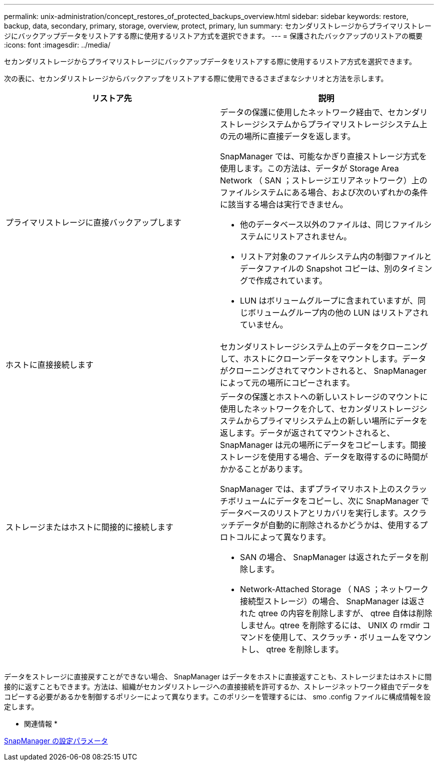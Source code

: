 ---
permalink: unix-administration/concept_restores_of_protected_backups_overview.html 
sidebar: sidebar 
keywords: restore, backup, data, secondary, primary, storage, overview, protect, primary, lun 
summary: セカンダリストレージからプライマリストレージにバックアップデータをリストアする際に使用するリストア方式を選択できます。 
---
= 保護されたバックアップのリストアの概要
:icons: font
:imagesdir: ../media/


[role="lead"]
セカンダリストレージからプライマリストレージにバックアップデータをリストアする際に使用するリストア方式を選択できます。

次の表に、セカンダリストレージからバックアップをリストアする際に使用できるさまざまなシナリオと方法を示します。

|===
| リストア先 | 説明 


 a| 
プライマリストレージに直接バックアップします
 a| 
データの保護に使用したネットワーク経由で、セカンダリストレージシステムからプライマリストレージシステム上の元の場所に直接データを返します。

SnapManager では、可能なかぎり直接ストレージ方式を使用します。この方法は、データが Storage Area Network （ SAN ；ストレージエリアネットワーク）上のファイルシステムにある場合、および次のいずれかの条件に該当する場合は実行できません。

* 他のデータベース以外のファイルは、同じファイルシステムにリストアされません。
* リストア対象のファイルシステム内の制御ファイルとデータファイルの Snapshot コピーは、別のタイミングで作成されています。
* LUN はボリュームグループに含まれていますが、同じボリュームグループ内の他の LUN はリストアされていません。




 a| 
ホストに直接接続します
 a| 
セカンダリストレージシステム上のデータをクローニングして、ホストにクローンデータをマウントします。データがクローニングされてマウントされると、 SnapManager によって元の場所にコピーされます。



 a| 
ストレージまたはホストに間接的に接続します
 a| 
データの保護とホストへの新しいストレージのマウントに使用したネットワークを介して、セカンダリストレージシステムからプライマリシステム上の新しい場所にデータを返します。データが返されてマウントされると、 SnapManager は元の場所にデータをコピーします。間接ストレージを使用する場合、データを取得するのに時間がかかることがあります。

SnapManager では、まずプライマリホスト上のスクラッチボリュームにデータをコピーし、次に SnapManager でデータベースのリストアとリカバリを実行します。スクラッチデータが自動的に削除されるかどうかは、使用するプロトコルによって異なります。

* SAN の場合、 SnapManager は返されたデータを削除します。
* Network-Attached Storage （ NAS ；ネットワーク接続型ストレージ）の場合、 SnapManager は返された qtree の内容を削除しますが、 qtree 自体は削除しません。qtree を削除するには、 UNIX の rmdir コマンドを使用して、スクラッチ・ボリュームをマウントし、 qtree を削除します。


|===
データをストレージに直接戻すことができない場合、 SnapManager はデータをホストに直接返すことも、ストレージまたはホストに間接的に返すこともできます。方法は、組織がセカンダリストレージへの直接接続を許可するか、ストレージネットワーク経由でデータをコピーする必要があるかを制御するポリシーによって異なります。このポリシーを管理するには、 smo .config ファイルに構成情報を設定します。

* 関連情報 *

xref:reference_snapmanager_configuration_parameters.adoc[SnapManager の設定パラメータ]
